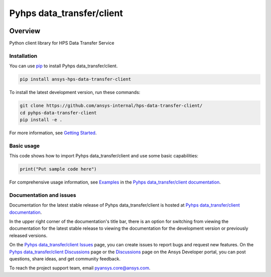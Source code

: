 Pyhps data_transfer/client
==========================
|pyansys| |python| |pypi| |GH-CI| |codecov| |MIT| |black|

.. |pyansys| image:: https://img.shields.io/badge/Py-Ansys-ffc107.svg?logo=data:image/png;base64,iVBORw0KGgoAAAANSUhEUgAAABAAAAAQCAIAAACQkWg2AAABDklEQVQ4jWNgoDfg5mD8vE7q/3bpVyskbW0sMRUwofHD7Dh5OBkZGBgW7/3W2tZpa2tLQEOyOzeEsfumlK2tbVpaGj4N6jIs1lpsDAwMJ278sveMY2BgCA0NFRISwqkhyQ1q/Nyd3zg4OBgYGNjZ2ePi4rB5loGBhZnhxTLJ/9ulv26Q4uVk1NXV/f///////69du4Zdg78lx//t0v+3S88rFISInD59GqIH2esIJ8G9O2/XVwhjzpw5EAam1xkkBJn/bJX+v1365hxxuCAfH9+3b9/+////48cPuNehNsS7cDEzMTAwMMzb+Q2u4dOnT2vWrMHu9ZtzxP9vl/69RVpCkBlZ3N7enoDXBwEAAA+YYitOilMVAAAAAElFTkSuQmCC
   :target: https://docs.pyansys.com/
   :alt: PyAnsys

.. |python| image:: https://img.shields.io/pypi/pyversions/ansys-hps-data-transfer-client?logo=pypi
   :target: https://pypi.org/project/ansys-hps-data-transfer-client/
   :alt: Python

.. |pypi| image:: https://img.shields.io/pypi/v/ansys-hps-data-transfer-client.svg?logo=python&logoColor=white
   :target: https://pypi.org/project/ansys-hps-data-transfer-client
   :alt: PyPI

.. |codecov| image:: https://codecov.io/gh/ansys/pyhps-data-transfer-client/branch/main/graph/badge.svg
   :target: https://codecov.io/gh/ansys/pyhps-data-transfer-client
   :alt: Codecov

.. |GH-CI| image:: https://github.com/ansys/pyhps-data-transfer-client/actions/workflows/ci_cd.yml/badge.svg
   :target: https://github.com/ansys/pyhps-data-transfer-client/actions/workflows/ci_cd.yml
   :alt: GH-CI

.. |MIT| image:: https://img.shields.io/badge/License-MIT-yellow.svg
   :target: https://opensource.org/licenses/MIT
   :alt: MIT

.. |black| image:: https://img.shields.io/badge/code%20style-black-000000.svg?style=flat
   :target: https://github.com/psf/black
   :alt: Black


Overview
--------

Python client library for HPS Data Transfer Service

.. contribute_start

Installation
^^^^^^^^^^^^

You can use `pip <https://pypi.org/project/pip/>`_ to install Pyhps data_transfer/client.

.. code:: bash

    pip install ansys-hps-data-transfer-client

To install the latest development version, run these commands:

.. code:: bash

    git clone https://github.com/ansys-internal/hps-data-transfer-client/
    cd pyhps-data-transfer-client
    pip install -e .

For more information, see `Getting Started`_.

Basic usage
^^^^^^^^^^^

This code shows how to import Pyhps data_transfer/client and use some basic capabilities:

.. code:: python

    print("Put sample code here")

For comprehensive usage information, see `Examples`_ in the `Pyhps data_transfer/client documentation`_.

Documentation and issues
^^^^^^^^^^^^^^^^^^^^^^^^
Documentation for the latest stable release of Pyhps data_transfer/client is hosted at `Pyhps data_transfer/client documentation`_.

In the upper right corner of the documentation's title bar, there is an option for switching from
viewing the documentation for the latest stable release to viewing the documentation for the
development version or previously released versions.

On the `Pyhps data_transfer/client Issues <https://github.com/ansys-internal/hps-data-transfer-client//issues>`_ page,
you can create issues to report bugs and request new features. On the `Pyhps data_transfer/client Discussions
<https://github.com/ansys-internal/hps-data-transfer-client//discussions>`_ page or the `Discussions <https://discuss.ansys.com/>`_
page on the Ansys Developer portal, you can post questions, share ideas, and get community feedback.

To reach the project support team, email `pyansys.core@ansys.com <mailto:pyansys.core@ansys.com>`_.


.. LINKS AND REFERENCES
.. _Getting Started: https://hps.docs.pyansys.com/version/stable/getting_started/index.html
.. _Examples: https://hps.docs.pyansys.com/version/stable/examples.html
.. _Pyhps data_transfer/client documentation: https://hps.docs.pyansys.com/version/stable/index.html
